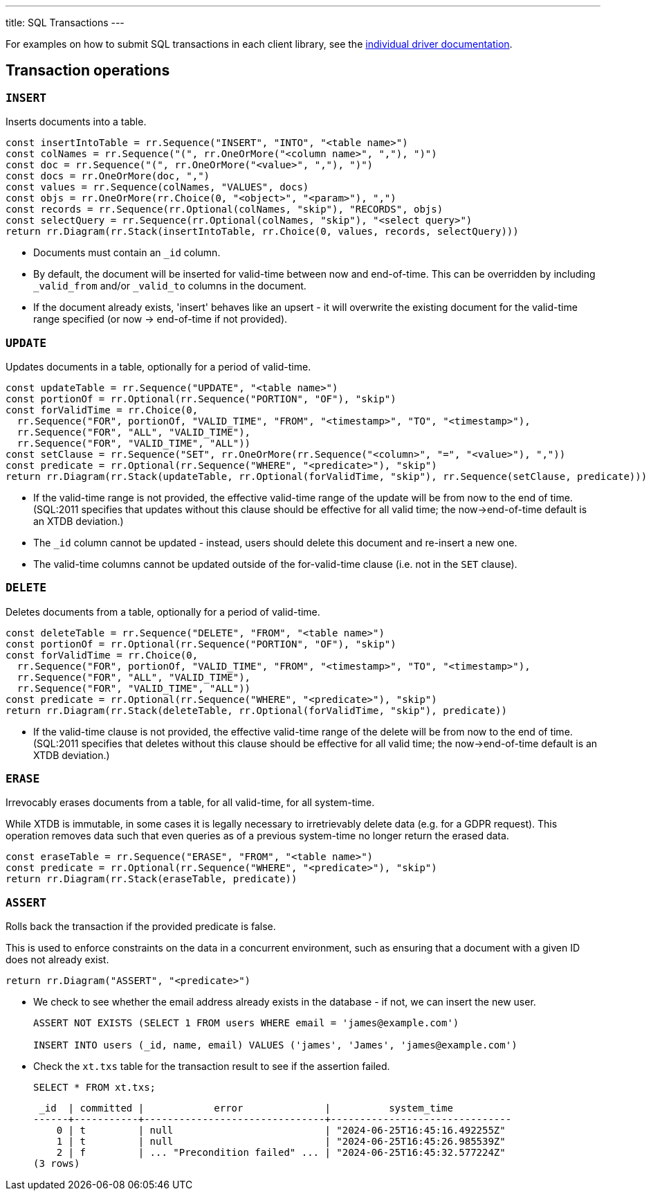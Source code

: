 ---
title: SQL Transactions
---

For examples on how to submit SQL transactions in each client library, see the link:/clients[individual driver documentation].

[#tx-ops]
== Transaction operations

=== `INSERT`

Inserts documents into a table.

[railroad]
----
const insertIntoTable = rr.Sequence("INSERT", "INTO", "<table name>")
const colNames = rr.Sequence("(", rr.OneOrMore("<column name>", ","), ")")
const doc = rr.Sequence("(", rr.OneOrMore("<value>", ","), ")")
const docs = rr.OneOrMore(doc, ",")
const values = rr.Sequence(colNames, "VALUES", docs)
const objs = rr.OneOrMore(rr.Choice(0, "<object>", "<param>"), ",")
const records = rr.Sequence(rr.Optional(colNames, "skip"), "RECORDS", objs)
const selectQuery = rr.Sequence(rr.Optional(colNames, "skip"), "<select query>")
return rr.Diagram(rr.Stack(insertIntoTable, rr.Choice(0, values, records, selectQuery)))
----

* Documents must contain an `_id` column.
* By default, the document will be inserted for valid-time between now and end-of-time.
  This can be overridden by including `_valid_from` and/or `_valid_to` columns in the document.
* If the document already exists, 'insert' behaves like an upsert - it will overwrite the existing document for the valid-time range specified (or now -> end-of-time if not provided).


=== `UPDATE`

Updates documents in a table, optionally for a period of valid-time.

[railroad]
----
const updateTable = rr.Sequence("UPDATE", "<table name>")
const portionOf = rr.Optional(rr.Sequence("PORTION", "OF"), "skip")
const forValidTime = rr.Choice(0,
  rr.Sequence("FOR", portionOf, "VALID_TIME", "FROM", "<timestamp>", "TO", "<timestamp>"),
  rr.Sequence("FOR", "ALL", "VALID_TIME"),
  rr.Sequence("FOR", "VALID_TIME", "ALL"))
const setClause = rr.Sequence("SET", rr.OneOrMore(rr.Sequence("<column>", "=", "<value>"), ","))
const predicate = rr.Optional(rr.Sequence("WHERE", "<predicate>"), "skip")
return rr.Diagram(rr.Stack(updateTable, rr.Optional(forValidTime, "skip"), rr.Sequence(setClause, predicate)))
----

* If the valid-time range is not provided, the effective valid-time range of the update will be from now to the end of time.
  (SQL:2011 specifies that updates without this clause should be effective for all valid time; the now->end-of-time default is an XTDB deviation.)
* The `_id` column cannot be updated - instead, users should delete this document and re-insert a new one.
* The valid-time columns cannot be updated outside of the for-valid-time clause (i.e. not in the `SET` clause).


=== `DELETE`

Deletes documents from a table, optionally for a period of valid-time.

[railroad]
----
const deleteTable = rr.Sequence("DELETE", "FROM", "<table name>")
const portionOf = rr.Optional(rr.Sequence("PORTION", "OF"), "skip")
const forValidTime = rr.Choice(0,
  rr.Sequence("FOR", portionOf, "VALID_TIME", "FROM", "<timestamp>", "TO", "<timestamp>"),
  rr.Sequence("FOR", "ALL", "VALID_TIME"),
  rr.Sequence("FOR", "VALID_TIME", "ALL"))
const predicate = rr.Optional(rr.Sequence("WHERE", "<predicate>"), "skip")
return rr.Diagram(rr.Stack(deleteTable, rr.Optional(forValidTime, "skip"), predicate))
----

* If the valid-time clause is not provided, the effective valid-time range of the delete will be from now to the end of time.
  (SQL:2011 specifies that deletes without this clause should be effective for all valid time; the now->end-of-time default is an XTDB deviation.)

=== `ERASE`

Irrevocably erases documents from a table, for all valid-time, for all system-time.

While XTDB is immutable, in some cases it is legally necessary to irretrievably delete data (e.g. for a GDPR request).
This operation removes data such that even queries as of a previous system-time no longer return the erased data.

[railroad]
----
const eraseTable = rr.Sequence("ERASE", "FROM", "<table name>")
const predicate = rr.Optional(rr.Sequence("WHERE", "<predicate>"), "skip")
return rr.Diagram(rr.Stack(eraseTable, predicate))
----

=== `ASSERT`

Rolls back the transaction if the provided predicate is false.

This is used to enforce constraints on the data in a concurrent environment, such as ensuring that a document with a given ID does not already exist.

[railroad]
----
return rr.Diagram("ASSERT", "<predicate>")
----

* We check to see whether the email address already exists in the database - if not, we can insert the new user.
+
[source,sql]
----
ASSERT NOT EXISTS (SELECT 1 FROM users WHERE email = 'james@example.com')

INSERT INTO users (_id, name, email) VALUES ('james', 'James', 'james@example.com')
----
* Check the `xt.txs` table for the transaction result to see if the assertion failed.
+
[source,sql]
SELECT * FROM xt.txs;
+
[source,text]
----
 _id  | committed |            error              |          system_time
------+-----------+-------------------------------+-------------------------------
    0 | t         | null                          | "2024-06-25T16:45:16.492255Z"
    1 | t         | null                          | "2024-06-25T16:45:26.985539Z"
    2 | f         | ... "Precondition failed" ... | "2024-06-25T16:45:32.577224Z"
(3 rows)
----
